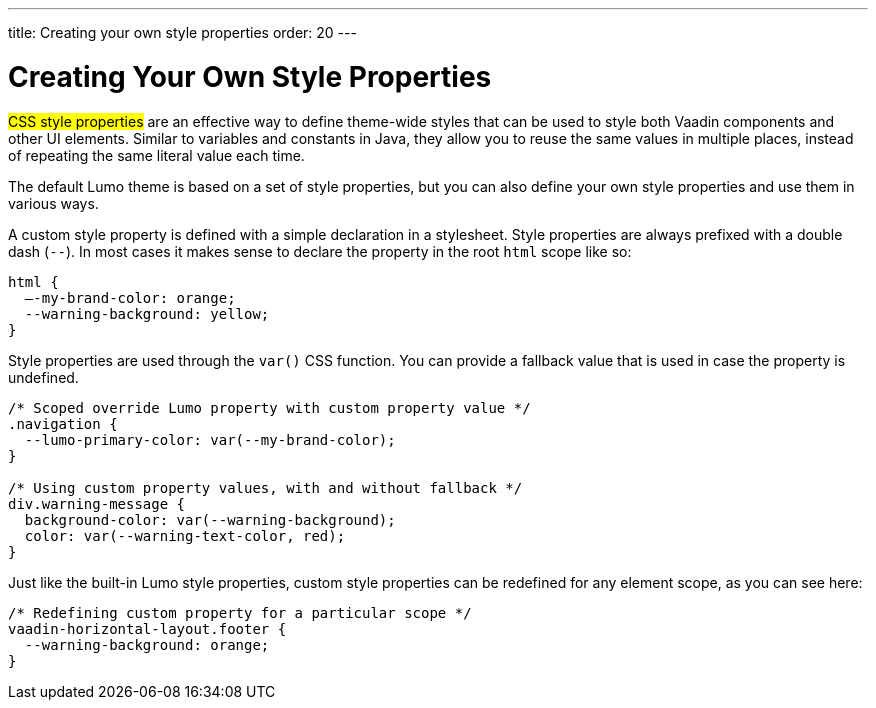 ---
title: Creating your own style properties
order: 20
---

= Creating Your Own Style Properties

#CSS style properties# are an effective way to define theme-wide styles that can be used to style both Vaadin components and other UI elements. Similar to variables and constants in Java, they allow you to reuse the same values in multiple places, instead of repeating the same literal value each time.

The default Lumo theme is based on a set of style properties, but you can also define your own style properties and use them in various ways.

A custom style property is defined with a simple declaration in a stylesheet. Style properties are always prefixed with a double dash (`--`). In most cases it makes sense to declare the property in the root `html` scope like so:

[source,css]
----
html {
  –-my-brand-color: orange;
  --warning-background: yellow;
}
----

Style properties are used through the `var()` CSS function. You can provide a fallback value that is used in case the property is undefined.

[source,css]
----
/* Scoped override Lumo property with custom property value */
.navigation {
  --lumo-primary-color: var(--my-brand-color);
}

/* Using custom property values, with and without fallback */
div.warning-message {
  background-color: var(--warning-background);
  color: var(--warning-text-color, red);
}
----

Just like the built-in Lumo style properties, custom style properties can be redefined for any element scope, as you can see here:

[source,css]
----
/* Redefining custom property for a particular scope */
vaadin-horizontal-layout.footer {
  --warning-background: orange;
}
----
